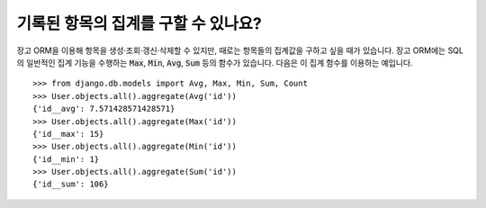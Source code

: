 기록된 항목의 집계를 구할 수 있나요?
==================================================================

장고 ORM을 이용해 항목을 생성·조회·갱신·삭제할 수 있지만, 때로는 항목들의 집계값을 구하고 싶을 때가 있습니다. 장고 ORM에는 SQL의 일반적인 집계 기능을 수행하는 :code:`Max`, :code:`Min`, :code:`Avg`, :code:`Sum` 등의 함수가 있습니다. 다음은 이 집계 함수를 이용하는 예입니다. ::

    >>> from django.db.models import Avg, Max, Min, Sum, Count
    >>> User.objects.all().aggregate(Avg('id'))
    {'id__avg': 7.571428571428571}
    >>> User.objects.all().aggregate(Max('id'))
    {'id__max': 15}
    >>> User.objects.all().aggregate(Min('id'))
    {'id__min': 1}
    >>> User.objects.all().aggregate(Sum('id'))
    {'id__sum': 106}
